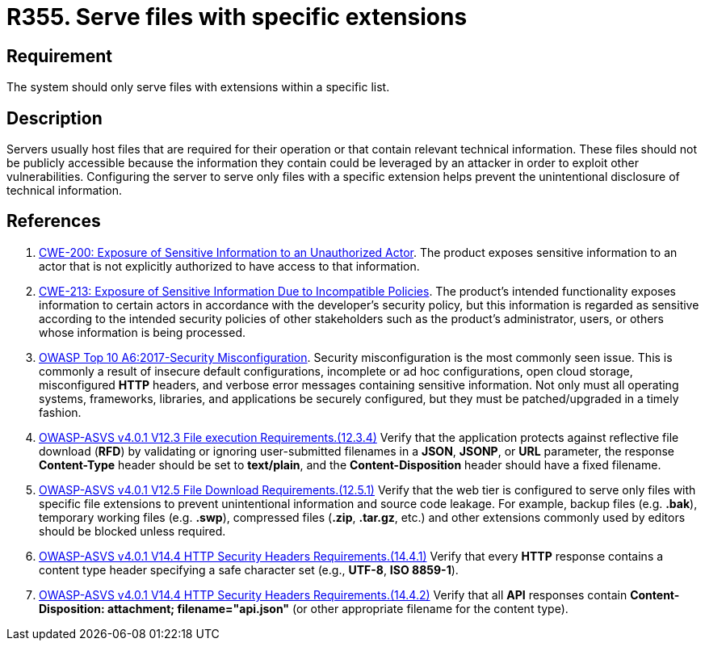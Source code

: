 :slug: rules/355/
:category: architecture
:description: This requirement establishes the importance of serving only files with specific extensions.
:keywords: File, Server, Download, Configuration, ASVS, CWE, Rules, Ethical Hacking, Pentesting
:rules: yes

= R355. Serve files with specific extensions

== Requirement

The system should only serve files with extensions within a specific list.

== Description

Servers usually host files that are required for their operation or that
contain relevant technical information.
These files should not be publicly accessible because the information they
contain could be leveraged by an attacker in order to exploit other
vulnerabilities.
Configuring the server to serve only files with a specific extension helps
prevent the unintentional disclosure of technical information.

== References

. [[r1]] link:https://cwe.mitre.org/data/definitions/200.html[CWE-200: Exposure of Sensitive Information to an Unauthorized Actor].
The product exposes sensitive information to an actor that is not explicitly
authorized to have access to that information.

. [[r2]] link:https://cwe.mitre.org/data/definitions/213.html[CWE-213: Exposure of Sensitive Information Due to Incompatible Policies].
The product's intended functionality exposes information to certain actors in
accordance with the developer's security policy,
but this information is regarded as sensitive according to the intended
security policies of other stakeholders such as the product's administrator,
users, or others whose information is being processed.

. [[r3]] link:https://owasp.org/www-project-top-ten/OWASP_Top_Ten_2017/Top_10-2017_A6-Security_Misconfiguration[OWASP Top 10 A6:2017-Security Misconfiguration].
Security misconfiguration is the most commonly seen issue.
This is commonly a result of insecure default configurations,
incomplete or ad hoc configurations, open cloud storage,
misconfigured *HTTP* headers,
and verbose error messages containing sensitive information.
Not only must all operating systems, frameworks, libraries, and applications be
securely configured, but they must be patched/upgraded in a timely fashion.

. [[r4]] link:https://owasp.org/www-project-application-security-verification-standard/[OWASP-ASVS v4.0.1
V12.3 File execution Requirements.(12.3.4)]
Verify that the application protects against reflective file download (*RFD*)
by validating or ignoring user-submitted filenames in a *JSON*, *JSONP*,
or *URL* parameter,
the response **Content-Type** header should be set to **text/plain**,
and the **Content-Disposition** header should have a fixed filename.

. [[r5]] link:https://owasp.org/www-project-application-security-verification-standard/[OWASP-ASVS v4.0.1
V12.5 File Download Requirements.(12.5.1)]
Verify that the web tier is configured to serve only files with specific file
extensions to prevent unintentional information and source code leakage.
For example, backup files (e.g. *.bak*), temporary working files (e.g. *.swp*),
compressed files (*.zip*, *.tar.gz*, etc.) and other extensions commonly used
by editors should be blocked unless required.

. [[r6]] link:https://owasp.org/www-project-application-security-verification-standard/[OWASP-ASVS v4.0.1
V14.4 HTTP Security Headers Requirements.(14.4.1)]
Verify that every *HTTP* response contains a content type header specifying a
safe character set (e.g., *UTF-8*, **ISO 8859-1**).

. [[r7]] link:https://owasp.org/www-project-application-security-verification-standard/[OWASP-ASVS v4.0.1
V14.4 HTTP Security Headers Requirements.(14.4.2)]
Verify that all *API* responses contain
**Content-Disposition: attachment; filename="api.json"**
(or other appropriate filename for the content type).

